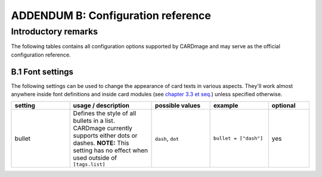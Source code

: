 ADDENDUM B: Configuration reference
===================================

Introductory remarks
''''''''''''''''''''
The following tables contains all configuration options supported by CARDmage and may serve as the
official configuration reference.

B.1 Font settings
-----------------
The following settings can be used to change the appearance of card texts in various aspects.
They'll work almost anywhere inside font definitions and inside card modules (see
`chapter 3.3 et seq. <https://github.com/xenomorphis/cardmage/blob/main/docs/CardSetup.rst>`_)
unless specified otherwise.

.. list-table::
    :widths: 100 140 100 100 70
    :header-rows: 1

    * - setting
      - usage / description
      - possible values
      - example
      - optional
    * - bullet
      - Defines the style of all bullets in a list. CARDmage currently supports either dots or dashes. **NOTE:** This setting has no effect when used outside of ``[tags.list]``
      - ``dash``, ``dot``
      - ``bullet = ["dash"]``
      - yes